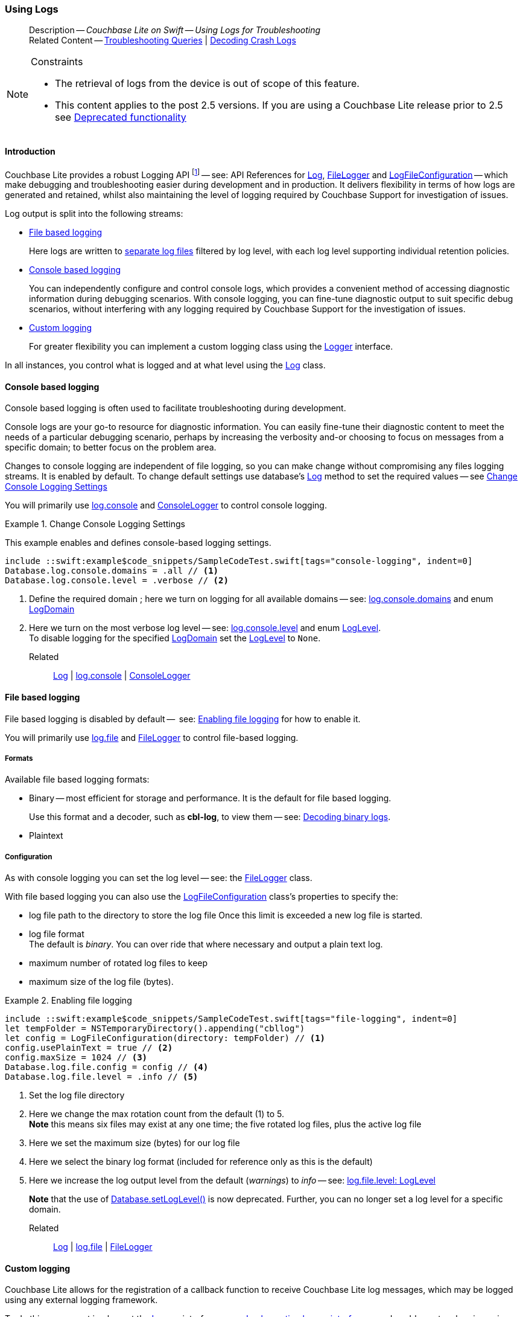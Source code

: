 :docname: troubleshooting-logs
:page-module: swift
:page-relative-src-path: troubleshooting-logs.adoc
:page-origin-url: https://github.com/couchbase/docs-couchbase-lite.git
:page-origin-start-path:
:page-origin-refname: antora-assembler-simplification
:page-origin-reftype: branch
:page-origin-refhash: (worktree)
[#swift:troubleshooting-logs:::]
=== Using Logs
:page-role:
:description: Couchbase Lite on Swift -- Using Logs for Troubleshooting



// BEGIN -- inclusion -- {module-partials}_define_module_attributes.adoc
//  Usage:  Here we define module specific attributes. It is invoked during the compilation of a page,
//          making all attributes available for use on the page.
//  UsedBy: ROOT:partial$_std_cbl_hdr.adoc

// BEGIN::module page attributes
//
// CBL-Swift Maintenance release number
//

// VECTOR SEARCH attributes
//




// BEGIN - Set attributes pointing to API references for this module

// API Reference Links
//
//




// Supporting Data Type Classes


// DATABASE CLASSES






// Begin -- DatabaseConfiguration
// End -- DatabaseConfiguration




// deprecated 2.8
//
// :url-api-method-database-compact: https://docs.couchbase.com/mobile/{major}.{minor}.{maintenance-ios}{empty}/couchbase-lite-swift/Classes/Database.html#/s:18CouchbaseLiteSwift8DatabaseC7compactyyKF[Database.compact()]








// links for documents pages






// QUERY RELATED CLASSES and METHODS

// Query class and methods

// Expression class and methods
// :url-api-references-query-classes: https://docs.couchbase.com/mobile/{major}.{minor}.{maintenance-ios}{empty}/couchbase-lite-swift/Classes/[Query Class index]



// ArrayFunction class and methods


// API Results Class and methods


// Function class and methods
//

// Where class and methods
//

// orderby class and methods
//

// GroupBy class and methods
//

// URLEndpointConfiguration




















// diag: Env+Module swift




// Replicator API




[Replicator.pendingDocumentIds()]



// Replicator Status



// :url-api-enum-replicator-status: https://docs.couchbase.com/mobile/{major}.{minor}.{maintenance-ios}{empty}/couchbase-lite-swift/Classes/Replicator/Status.html[Status struct]
// :url-api-enum-replicator-activity: https://docs.couchbase.com/mobile/{major}.{minor}.{maintenance-ios}{empty}/couchbase-lite-swift/Classes/Replicator/ActivityLevel.html[ActivityLevel enum]
// :url-api-enum-replicator-progress: https://docs.couchbase.com/mobile/{major}.{minor}.{maintenance-ios}{empty}/couchbase-lite-swift/Classes/Replicator/Progress.html[Progress struct]


// ReplicatorConfiguration API









// Begin Replicator Retry Config



// :url-api-prop-replicator-config-ServerCertificateVerificationMode: https://docs.couchbase.com/mobile/{major}.{minor}.{maintenance-ios}{empty}/couchbase-lite-swift/Structs/ReplicatorConfiguration.html#/s:18CouchbaseLiteSwift23ReplicatorConfigurationC33serverCertificateVerificationModeAA06ServerghI0Ovp[serverCertificateVerificationMode]

// :url-api-enum-replicator-config-ServerCertificateVerificationMode: https://docs.couchbase.com/mobile/{major}.{minor}.{maintenance-ios}{empty}/couchbase-lite-swift/Structs/ReplicatorConfiguration.html{Enums/ServerCertificateVerificationMode.html[serverCertificateVerificationMode enum]













// Metadata API



// BEGIN Logs and logging references







// END  Logs and logging references



// End define module specific attributes

// BEGIN::module page attributes
// :snippet-p2psync-ws: {snippets-p2psync-ws--swift}

// END::Local page attributes

// BEGIN -- inclusion/partial -- logging.adoc
// Used-by:
//    - ROOT:commons/common--database.adoc
//    - ROOT:partial$:<module>-troubleshooting-logs.adoc
// Uses: {snippets} -- various


// Begin required attributes
// :cbl-log-version: the required cbl-log version number (eg 2.7.0)
// snippet: the path to the language specific example code_snippets
// :fn-2x5: footnote content
//  End required attributes

// Begin -- Output an abstract unless this inclusion is being used as part of an encompassing page
// Allow for external over-ride of default content
[abstract]
--
Description -- _{description}_ +
Related Content -- xref:swift:troubleshooting-queries.adoc[Troubleshooting Queries] | xref:swift:troubleshooting-crashes.adoc[Decoding Crash Logs]
--
// End -- Output an abstract unless this inclusion is being used as part of an encompassing page


.Constraints
[NOTE]
--

* The retrieval of logs from the device is out of scope of this feature.
* This content applies to the post 2.5 versions.
If you are using a Couchbase Lite release prior to 2.5 see <<swift:troubleshooting-logs:::pre-2x5-logging,Deprecated functionality>>

--


// Begin text block
[discrete#swift:troubleshooting-logs:::introduction]
==== Introduction
Couchbase Lite provides a robust Logging API footnote:fn-2x5[From version 2.5] -- see: API References for https://docs.couchbase.com/mobile/{major}.{minor}.{maintenance-ios}{empty}/couchbase-lite-swift/Classes/Log.html[Log], https://docs.couchbase.com/mobile/{major}.{minor}.{maintenance-ios}{empty}/couchbase-lite-swift/Classes/FileLogger.html[FileLogger] and https://docs.couchbase.com/mobile/{major}.{minor}.{maintenance-ios}{empty}/couchbase-lite-swift/Classes/LogFileConfiguration.html[LogFileConfiguration] -- which make debugging and troubleshooting easier during development and in production.
It delivers flexibility in terms of how logs are generated and retained, whilst also maintaining the level of logging required by Couchbase Support for investigation of issues.

Log output is split into the following streams:

* <<swift:troubleshooting-logs:::lbl-file-logs>>
+
Here logs are written to <<swift:troubleshooting-logs:::log-file-outputs,separate log files>> filtered by log level, with each log level supporting individual retention policies.

* <<swift:troubleshooting-logs:::lbl-console-logs>>
+
--
You can independently configure and control console logs, which provides a convenient method of accessing diagnostic information during debugging scenarios.
With console logging, you can fine-tune diagnostic output to suit specific debug scenarios, without interfering with any logging required by Couchbase Support for the investigation of issues.
--

* <<swift:troubleshooting-logs:::lbl-custom-logs>>
+
--
For greater flexibility you can implement a custom logging class using the https://docs.couchbase.com/mobile/{major}.{minor}.{maintenance-ios}{empty}/couchbase-lite-swift/Classes/Logger.html[Logger] interface.

--

In all instances, you control what is logged and at what level using the https://docs.couchbase.com/mobile/{major}.{minor}.{maintenance-ios}{empty}/couchbase-lite-swift/Classes/Log.html[Log] class.

[discrete#swift:troubleshooting-logs:::lbl-console-logs]
==== Console based logging
Console based logging is often used to facilitate troubleshooting during development.

Console logs are your go-to resource for diagnostic information.
You can easily fine-tune their diagnostic content to meet the needs of a particular debugging scenario, perhaps by increasing the verbosity and-or choosing to focus on messages from a specific domain; to better focus on the problem area.

Changes to console logging are independent of file logging, so you can make change without compromising any files logging streams.
It is enabled by default.
To change default settings use database's https://docs.couchbase.com/mobile/{major}.{minor}.{maintenance-ios}{empty}/couchbase-lite-swift/Classes/Log.html[Log] method to set the required values -- see <<swift:troubleshooting-logs:::eg-cons-log>>

You will primarily use https://docs.couchbase.com/mobile/{major}.{minor}.{maintenance-ios}{empty}/couchbase-lite-swift/Classes/Log.html#/s:18CouchbaseLiteSwift3LogC7consoleAA13ConsoleLoggerCvp[log.console] and https://docs.couchbase.com/mobile/{major}.{minor}.{maintenance-ios}{empty}/couchbase-lite-swift/Classes/ConsoleLogger.html[ConsoleLogger] to control console logging.


[#eg-cons-log]
.Change Console Logging Settings
// BEGIN inclusion -- block -- block_tabbed_code_example.adoc
//
//  Allows for abstraction of the showing of snippet examples
//  which makes displaying tabbed snippets for platforms with
//  more than one native language to show -- Android (Kotlin and Java)
//
// Surrounds code in Example block
//
//  PARAMETERS:
//    param-tags comma-separated list of tags to include/exclude
//    param-leader text for opening para of an example block
//
//  USE:
//    :param_tags: query-access-json
//    include::partial$block_show_snippet.adoc[]
//    :param_tags!:
//

[#swift:troubleshooting-logs:::eg-cons-log]
====

This example enables and defines console-based logging settings.

// Show Main Snippet
[source, swift]
----
include ::swift:example$code_snippets/SampleCodeTest.swift[tags="console-logging", indent=0]
Database.log.console.domains = .all // <.>
Database.log.console.level = .verbose // <.>

----




// close example block

====

// Tidy-up atttibutes created
// END -- block_show_snippet.doc
<.> Define the required domain ; here we turn on logging for all available domains -- see: https://docs.couchbase.com/mobile/{major}.{minor}.{maintenance-ios}{empty}/couchbase-lite-swift/Classes/ConsoleLogger.html#/s:18CouchbaseLiteSwift13ConsoleLoggerC7domainsAA10LogDomainsVvp[log.console.domains] and enum https://docs.couchbase.com/mobile/{major}.{minor}.{maintenance-ios}{empty}/couchbase-lite-swift/Enums/LogDomain.html[LogDomain]
<.> Here we turn on the most verbose log level -- see: https://docs.couchbase.com/mobile/{major}.{minor}.{maintenance-ios}{empty}/couchbase-lite-swift/Classes/ConsoleLogger.html#/s:18CouchbaseLiteSwift13ConsoleLoggerC5levelAA8LogLevelOvp[log.console.level] and enum https://docs.couchbase.com/mobile/{major}.{minor}.{maintenance-ios}{empty}/couchbase-lite-swift/Enums/LogLevel.html[LogLevel]. +
To disable logging for the specified https://docs.couchbase.com/mobile/{major}.{minor}.{maintenance-ios}{empty}/couchbase-lite-swift/Enums/LogDomain.html[LogDomain] set the https://docs.couchbase.com/mobile/{major}.{minor}.{maintenance-ios}{empty}/couchbase-lite-swift/Enums/LogLevel.html[LogLevel] to `None`.

Related::
https://docs.couchbase.com/mobile/{major}.{minor}.{maintenance-ios}{empty}/couchbase-lite-swift/Classes/Log.html[Log] | https://docs.couchbase.com/mobile/{major}.{minor}.{maintenance-ios}{empty}/couchbase-lite-swift/Classes/Log.html#/s:18CouchbaseLiteSwift3LogC7consoleAA13ConsoleLoggerCvp[log.console] | https://docs.couchbase.com/mobile/{major}.{minor}.{maintenance-ios}{empty}/couchbase-lite-swift/Classes/ConsoleLogger.html[ConsoleLogger]

[discrete#swift:troubleshooting-logs:::lbl-file-logs]
==== File based logging
File based logging is disabled by default --  see: <<swift:troubleshooting-logs:::eg-file-log>> for how to enable it.

You will primarily use https://docs.couchbase.com/mobile/{major}.{minor}.{maintenance-ios}{empty}/couchbase-lite-swift/Classes/Log.html#/s:18CouchbaseLiteSwift3LogC4fileAA10FileLoggerCvp[log.file] and https://docs.couchbase.com/mobile/{major}.{minor}.{maintenance-ios}{empty}/couchbase-lite-swift/Classes/FileLogger.html[FileLogger] to control file-based logging.

[discrete#swift:troubleshooting-logs:::formats]
===== Formats
Available file based logging formats:

* Binary -- most efficient for storage and performance. It is the default for file based logging.
+
Use this format and a decoder, such as *cbl-log*, to view them -- see: <<swift:troubleshooting-logs:::decoding-binary-logs>>.
* Plaintext

[discrete#swift:troubleshooting-logs:::configuration]
===== Configuration
As with console logging you can set the log level -- see:  the https://docs.couchbase.com/mobile/{major}.{minor}.{maintenance-ios}{empty}/couchbase-lite-swift/Classes/FileLogger.html[FileLogger] class.

With file based logging you can also use the https://docs.couchbase.com/mobile/{major}.{minor}.{maintenance-ios}{empty}/couchbase-lite-swift/Classes/LogFileConfiguration.html[LogFileConfiguration] class's properties to specify the:

* log file path to the directory to store the log file
Once this limit is exceeded a new log file is started.
* log file format +
The default is _binary_.
You can over ride that where necessary and output a plain text log.
* maximum number of rotated log files to keep
* maximum size of the log file (bytes).

[#eg-file-log]
.Enabling file logging
// BEGIN inclusion -- block -- block_tabbed_code_example.adoc
//
//  Allows for abstraction of the showing of snippet examples
//  which makes displaying tabbed snippets for platforms with
//  more than one native language to show -- Android (Kotlin and Java)
//
// Surrounds code in Example block
//
//  PARAMETERS:
//    param-tags comma-separated list of tags to include/exclude
//    param-leader text for opening para of an example block
//
//  USE:
//    :param_tags: query-access-json
//    include::partial$block_show_snippet.adoc[]
//    :param_tags!:
//

[#swift:troubleshooting-logs:::eg-file-log]
====


// Show Main Snippet
[source, swift]
----
include ::swift:example$code_snippets/SampleCodeTest.swift[tags="file-logging", indent=0]
let tempFolder = NSTemporaryDirectory().appending("cbllog")
let config = LogFileConfiguration(directory: tempFolder) // <.>
config.usePlainText = true // <.>
config.maxSize = 1024 // <.>
Database.log.file.config = config // <.>
Database.log.file.level = .info // <.>
----




// close example block

====

// Tidy-up atttibutes created
// END -- block_show_snippet.doc
<.> Set the log file directory
<.> Here we change the max rotation count from the default (1) to 5. +
*Note* this means six files may exist at any one time; the five rotated log files, plus the active log file
<.> Here we set the maximum size (bytes) for our log file
<.> Here we select the binary log format (included for reference only as this is the default)
<.> Here we increase the log output level from the default (_warnings_) to _info_ -- see: https://docs.couchbase.com/mobile/{major}.{minor}.{maintenance-ios}{empty}/couchbase-lite-swift/Classes/FileLogger.html#/s:18CouchbaseLiteSwift10FileLoggerC5levelAA8LogLevelOvp[log.file.level: LogLevel]
+
*Note* that the use of https://docs.couchbase.com/mobile/{major}.{minor}.{maintenance-ios}{empty}/couchbase-lite-swift/Classes/Database.html#/s:18CouchbaseLiteSwift8DatabaseC11setLogLevel_6domainyAA0fG0O_AA0F6DomainOtFZ[Database.setLogLevel()] is now deprecated.
Further, you can no longer set a log level for a specific domain.

Related::
 https://docs.couchbase.com/mobile/{major}.{minor}.{maintenance-ios}{empty}/couchbase-lite-swift/Classes/Log.html[Log] |
https://docs.couchbase.com/mobile/{major}.{minor}.{maintenance-ios}{empty}/couchbase-lite-swift/Classes/Log.html#/s:18CouchbaseLiteSwift3LogC4fileAA10FileLoggerCvp[log.file] | https://docs.couchbase.com/mobile/{major}.{minor}.{maintenance-ios}{empty}/couchbase-lite-swift/Classes/FileLogger.html[FileLogger]

[discrete#swift:troubleshooting-logs:::lbl-custom-logs]
==== Custom logging

Couchbase Lite allows for the registration of a callback function to receive Couchbase Lite log messages, which may be logged using any external logging framework.

To do this, apps must implement the https://docs.couchbase.com/mobile/{major}.{minor}.{maintenance-ios}{empty}/couchbase-lite-swift/Classes/Logger.html[Logger] interface -- see <<swift:troubleshooting-logs:::eg-impl-log>> -- and enable custom logging using https://docs.couchbase.com/mobile/{major}.{minor}.{maintenance-ios}{empty}/couchbase-lite-swift/Classes/Log.html#/s:18CouchbaseLiteSwift3LogC6customAA6Logger_pSgvp[log.custom] -- see <<swift:troubleshooting-logs:::eg-cust-log>>.


[#eg-impl-log]
.Implementing logger interface
// BEGIN inclusion -- block -- block_tabbed_code_example.adoc
//
//  Allows for abstraction of the showing of snippet examples
//  which makes displaying tabbed snippets for platforms with
//  more than one native language to show -- Android (Kotlin and Java)
//
// Surrounds code in Example block
//
//  PARAMETERS:
//    param-tags comma-separated list of tags to include/exclude
//    param-leader text for opening para of an example block
//
//  USE:
//    :param_tags: query-access-json
//    include::partial$block_show_snippet.adoc[]
//    :param_tags!:
//

[#swift:troubleshooting-logs:::eg-impl-log]
====

pass:q,a[Here we introduce the code that implements the https://docs.couchbase.com/mobile/{major}.{minor}.{maintenance-ios}{empty}/couchbase-lite-swift/Classes/Logger.html[Logger] interface.]

// Show Main Snippet
[source, swift]
----
include ::swift:example$code_snippets/SampleCodeTest.swift[tags="custom-logging", indent=0]
class LogTestLogger: Logger {

    // set the log level
    var level: LogLevel = .none

    // constructor for easiness
    init(_ level: LogLevel) {
        self.level = level
    }

    func log(level: LogLevel, domain: LogDomain, message: String) {
        // handle the message, for example piping it to
        // a third party framework
    }
}
----




// close example block

====

// Tidy-up atttibutes created
// END -- block_show_snippet.doc


[#eg-cust-log]
.Enabling custom logging
// BEGIN inclusion -- block -- block_tabbed_code_example.adoc
//
//  Allows for abstraction of the showing of snippet examples
//  which makes displaying tabbed snippets for platforms with
//  more than one native language to show -- Android (Kotlin and Java)
//
// Surrounds code in Example block
//
//  PARAMETERS:
//    param-tags comma-separated list of tags to include/exclude
//    param-leader text for opening para of an example block
//
//  USE:
//    :param_tags: query-access-json
//    include::partial$block_show_snippet.adoc[]
//    :param_tags!:
//

[#swift:troubleshooting-logs:::eg-cust-log]
====

pass:q,a[This example show how to enable the custom logger from <<swift:troubleshooting-logs:::eg-impl-log>>.]

// Show Main Snippet
[source, swift]
----
include ::swift:example$code_snippets/SampleCodeTest.swift[tags="set-custom-logging", indent=0]
let logger = LogTestLogger(.warning)
Database.log.custom =  logger // <.>
----




// close example block

====

// Tidy-up atttibutes created
// END -- block_show_snippet.doc
<.> Here we set the custom logger with a level of 'warning'.
The custom logger is called with every log and may choose to filter it, using its configured level.


Related::
https://docs.couchbase.com/mobile/{major}.{minor}.{maintenance-ios}{empty}/couchbase-lite-swift/Classes/Log.html[Log] | https://docs.couchbase.com/mobile/{major}.{minor}.{maintenance-ios}{empty}/couchbase-lite-swift/Classes/Log.html#/s:18CouchbaseLiteSwift3LogC6customAA6Logger_pSgvp[log.custom] | https://docs.couchbase.com/mobile/{major}.{minor}.{maintenance-ios}{empty}/couchbase-lite-swift/Classes/Logger.html[Logger]

[discrete#swift:troubleshooting-logs:::decoding-binary-logs]
==== Decoding binary logs

You can use the *cbl-log* tool to decode binary log files -- see <<swift:troubleshooting-logs:::eg-cbl-log>>.

[#swift:troubleshooting-logs:::eg-cbl-log]
.Using the cbl-log tool
=====
[{tabs}]
====
[#swift:troubleshooting-logs:::tabs-1-macos]
macOS::
+
--
Download the *cbl-log* tool using `wget`.

[source,console,subs="attributes"]
----
wget https://packages.couchbase.com/releases/couchbase-lite-log/{major}.{minor}.{base}{empty}/couchbase-lite-log-{major}.{minor}.{base}{empty}-macos.zip
----

Navigate to the *bin* directory and run the `cbl-log` executable.

[source,console]
----
$ ./cbl-log logcat LOGFILE <OUTPUT_PATH>
----
--

[#swift:troubleshooting-logs:::tabs-1-centos]
CentOS::
+
--
Download the *cbl-log* tool using `wget`.

[source,console, subs="attributes"]
----
wget https://packages.couchbase.com/releases/couchbase-lite-log/{major}.{minor}.{base}{empty}/couchbase-lite-log-{major}.{minor}.{base}{empty}-centos.zip
----

Navigate to the *bin* directory and run the `cbl-log` executable.

[source,console]
----
cbl-log logcat LOGFILE <OUTPUT_PATH>
----
--

[#swift:troubleshooting-logs:::tabs-1-windows]
Windows::
+
--
Download the *cbl-log* tool using PowerShell.

[source,powershell, subs="attributes"]
----
Invoke-WebRequest https://packages.couchbase.com/releases/couchbase-lite-log/{major}.{minor}.{base}{empty}/couchbase-lite-log-{major}.{minor}.{base}{empty}-windows.zip -OutFile couchbase-lite-log-{major}.{minor}.{base}{empty}-windows.zip
----

Run the `cbl-log` executable.

[source,powershell]
----
$ .\cbl-log.exe logcat LOGFILE <OUTPUT_PATH>
----
--
====
=====

// Begin - Output related content unless this inclusion is used as part of an encompassing page
// :param-add3-title: {empty}
// :param-reference: reference-p2psync


[discrete#swift:troubleshooting-logs:::related-content]
==== Related Content
++++
<div class="card-row three-column-row">
++++

[.column]
===== {empty}
.How to . . .
* xref:swift:querybuilder.adoc[QueryBuilder]
* xref:swift:query-n1ql-mobile.adoc[{sqlpp} for Mobile]
* xref:swift:query-live.adoc[Live Queries]
* xref:swift:fts.adoc[Full Text Search]


.

[discrete.colum#swift:troubleshooting-logs:::-2n]
===== {empty}
.Learn more . . .
* xref:swift:query-n1ql-mobile-querybuilder-diffs.adoc[{sqlpp} Mobile - Querybuilder  Differences]
* xref:swift:query-n1ql-mobile-server-diffs.adoc[{sqlpp} Mobile - {sqlpp} Server Differences]
* xref:swift:query-resultsets.adoc[Query Resultsets]
* xref:swift:query-troubleshooting.adoc[Query Troubleshooting]
* xref:swift:query-live.adoc[Live Queries]

* xref:swift:database.adoc[Databases]
* xref:swift:document.adoc[Documents]
* xref:swift:blob.adoc[Blobs]

.


[.column]
// [.content]
[discrete#swift:troubleshooting-logs:::-3]
===== {empty}
.Dive Deeper . . .
//* Community
https://forums.couchbase.com/c/mobile/14[Mobile Forum] |
https://blog.couchbase.com/[Blog] |
https://docs.couchbase.com/tutorials/[Tutorials]


.



++++
</div>
++++
// End - Output related content unless this inclusion is used as part of an encompassing page

// Begin -- Void any temporary parameters
// End -- Void any temporary parameters

// END -- inclusion/partial -- logging.adoc


